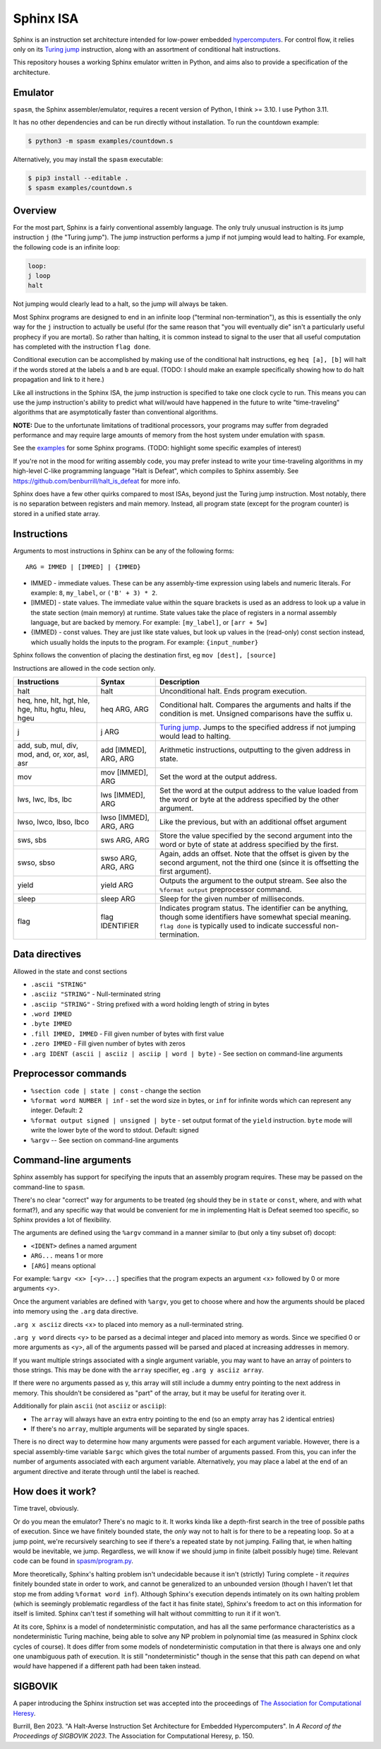 ==========
Sphinx ISA
==========
Sphinx is an instruction set architecture intended for low-power embedded
`hypercomputers <https://en.wikipedia.org/wiki/Hypercomputation>`_.
For control flow, it relies only on its
`Turing jump <https://en.wikipedia.org/wiki/Turing_jump>`_ instruction,
along with an assortment of conditional halt instructions.

This repository houses a working Sphinx emulator written in Python, and
aims also to provide a specification of the architecture.

Emulator
========
``spasm``, the Sphinx assembler/emulator, requires a recent version of
Python, I think >= 3.10.  I use Python 3.11.

It has no other dependencies and can be run directly without
installation.  To run the countdown example:

.. code::

    $ python3 -m spasm examples/countdown.s

Alternatively, you may install the ``spasm`` executable:

.. code::

    $ pip3 install --editable .
    $ spasm examples/countdown.s

Overview
========
For the most part, Sphinx is a fairly conventional assembly language.
The only truly unusual instruction is its jump instruction ``j`` (the
"Turing jump").  The jump instruction performs a jump if not jumping
would lead to halting.  For example, the following code is an infinite
loop:

.. code::

    loop:
    j loop
    halt

Not jumping would clearly lead to a halt, so the jump will always be
taken.

Most Sphinx programs are designed to end in an infinite loop ("terminal
non-termination"), as this is essentially the only way for the ``j``
instruction to actually be useful (for the same reason that "you will
eventually die" isn't a particularly useful prophecy if you are mortal).
So rather than halting, it is common instead to signal to the user that
all useful computation has completed with the instruction ``flag done``.

Conditional execution can be accomplished by making use of the
conditional halt instructions, eg ``heq [a], [b]`` will halt if the
words stored at the labels ``a`` and ``b`` are equal.
(TODO: I should make an example specifically showing how to do halt
propagation and link to it here.)

Like all instructions in the Sphinx ISA, the jump instruction is
specified to take one clock cycle to run.  This means you can use the
jump instruction's ability to predict what will/would have happened in
the future to write "time-traveling" algorithms that are asymptotically
faster than conventional algorithms.

**NOTE:**
Due to the unfortunate limitations of traditional processors, your
programs may suffer from degraded performance and may require large
amounts of memory from the host system under emulation with ``spasm``.

See the `<examples>`_ for some Sphinx programs.
(TODO: highlight some specific examples of interest)

If you're not in the mood for writing assembly code, you may prefer
instead to write your time-traveling algorithms in my high-level C-like
programming language "Halt is Defeat", which compiles to Sphinx
assembly.
See https://github.com/benburrill/halt_is_defeat for more info.

Sphinx does have a few other quirks compared to most ISAs, beyond just
the Turing jump instruction.  Most notably, there is no separation
between registers and main memory.  Instead, all program state (except
for the program counter) is stored in a unified state array.

Instructions
============

Arguments to most instructions in Sphinx can be any of the following
forms::

    ARG = IMMED | [IMMED] | {IMMED}

- IMMED - immediate values.  These can be any assembly-time expression
  using labels and numeric literals.  For example: ``8``, ``my_label``,
  or ``('B' + 3) * 2``.
- [IMMED] - state values.  The immediate value within the square
  brackets is used as an address to look up a value in the state section
  (main memory) at runtime.  State values take the place of registers in
  a normal assembly language, but are backed by memory.  For example:
  ``[my_label]``, or ``[arr + 5w]``
- {IMMED} - const values.  They are just like state values, but look up
  values in the (read-only) const section instead, which usually holds
  the inputs to the program.  For example: ``{input_number}``

Sphinx follows the convention of placing the destination first, eg
``mov [dest], [source]``

Instructions are allowed in the code section only.

===================================================== ======================= ==========================================================
Instructions                                          Syntax                  Description
===================================================== ======================= ==========================================================
halt                                                  halt                    Unconditional halt.  Ends program execution.
heq, hne, hlt, hgt, hle, hge, hltu, hgtu, hleu, hgeu  heq ARG, ARG            Conditional halt.  Compares the arguments and halts if the
                                                                              condition is met.  Unsigned comparisons have the suffix u.
j                                                     j ARG                   `Turing jump <https://en.wikipedia.org/wiki/Turing_jump>`_.
                                                                              Jumps to the specified address if not jumping would lead to
                                                                              halting.
add, sub, mul, div, mod, and, or, xor, asl, asr       add [IMMED], ARG, ARG   Arithmetic instructions, outputting to the given address
                                                                              in state.
mov                                                   mov [IMMED], ARG        Set the word at the output address.
lws, lwc, lbs, lbc                                    lws [IMMED], ARG        Set the word at the output address to the value loaded
                                                                              from the word or byte at the address specified by the
                                                                              other argument.
lwso, lwco, lbso, lbco                                lwso [IMMED], ARG, ARG  Like the previous, but with an additional offset argument
sws, sbs                                              sws ARG, ARG            Store the value specified by the second argument into the
                                                                              word or byte of state at address specified by the first.
swso, sbso                                            swso ARG, ARG, ARG      Again, adds an offset.  Note that the offset is given by
                                                                              the second argument, not the third one (since it is
                                                                              offsetting the first argument).
yield                                                 yield ARG               Outputs the argument to the output stream.  See also the 
                                                                              ``%format output`` preprocessor command.
sleep                                                 sleep ARG               Sleep for the given number of milliseconds.
flag                                                  flag IDENTIFIER         Indicates program status.  The identifier can be anything,
                                                                              though some identifiers have somewhat special meaning.
                                                                              ``flag done`` is typically used to indicate successful
                                                                              non-termination.
===================================================== ======================= ==========================================================


Data directives
===============
Allowed in the state and const sections

- ``.ascii "STRING"``
- ``.asciiz "STRING"`` - Null-terminated string
- ``.asciip "STRING"`` - String prefixed with a word holding length of string in bytes
- ``.word IMMED``
- ``.byte IMMED``
- ``.fill IMMED, IMMED`` - Fill given number of bytes with first value
- ``.zero IMMED`` - Fill given number of bytes with zeros
- ``.arg IDENT (ascii | asciiz | asciip | word | byte)`` - See section on command-line arguments

Preprocessor commands
=====================

- ``%section code | state | const`` - change the section
- ``%format word NUMBER | inf`` - set the word size in bytes, or ``inf``
  for infinite words which can represent any integer.  Default: 2
- ``%format output signed | unsigned | byte`` - set output format of the
  ``yield`` instruction.  ``byte`` mode will write the lower byte of the
  word to stdout.  Default: signed
- ``%argv`` -- See section on command-line arguments

Command-line arguments
======================
Sphinx assembly has support for specifying the inputs that an assembly
program requires.  These may be passed on the command-line to ``spasm``.

There's no clear "correct" way for arguments to be treated (eg should
they be in ``state`` or ``const``, where, and with what format?), and
any specific way that would be convenient for me in implementing Halt is
Defeat seemed too specific, so Sphinx provides a lot of flexibility.

The arguments are defined using the ``%argv`` command in a manner
similar to (but only a tiny subset of) docopt:

- ``<IDENT>`` defines a named argument
- ``ARG...`` means 1 or more
- ``[ARG]`` means optional

For example: ``%argv <x> [<y>...]`` specifies that the program expects
an argument <x> followed by 0 or more arguments <y>.

Once the argument variables are defined with ``%argv``, you get to
choose where and how the arguments should be placed into memory using
the ``.arg`` data directive.

``.arg x asciiz`` directs <x> to placed into memory as a null-terminated
string.

``.arg y word`` directs <y> to be parsed as a decimal integer and placed
into memory as words.  Since we specified 0 or more arguments as <y>,
all of the arguments passed will be parsed and placed at increasing
addresses in memory.

If you want multiple strings associated with a single argument variable,
you may want to have an array of pointers to those strings.  This may be
done with the ``array`` specifier, eg ``.arg y asciiz array``.

If there were no arguments passed as y, this array will still include a
dummy entry pointing to the next address in memory.  This shouldn't be
considered as "part" of the array, but it may be useful for iterating
over it.

Additionally for plain ``ascii`` (not ``asciiz`` or ``asciip``):

- The ``array`` will always have an extra entry pointing to the end (so
  an empty array has 2 identical entries)
- If there's no ``array``, multiple arguments will be separated by
  single spaces.

There is no direct way to determine how many arguments were passed for
each argument variable.  However, there is a special assembly-time
variable ``$argc`` which gives the total number of arguments passed.
From this, you can infer the number of arguments associated with each
argument variable.  Alternatively, you may place a label at the end of
an argument directive and iterate through until the label is reached.

How does it work?
=================
Time travel, obviously.

Or do you mean the emulator?  There's no magic to it.
It works kinda like a depth-first search in the tree of possible paths
of execution.  Since we have finitely bounded state, the *only* way not
to halt is for there to be a repeating loop.  So at a jump point, we're
recursively searching to see if there's a repeated state by not jumping.
Failing that, ie when halting would be inevitable, we jump.  Regardless,
we will know if we should jump in finite (albeit possibly huge) time.
Relevant code can be found in `spasm/program.py <https://github.com/benburrill/sphinx/blob/00bab1c3e04ecc739bfc3280e9f4bcca3fdbd108/spasm/program.py#L291-L368>`_.

More theoretically, Sphinx's halting problem isn't undecidable because
it isn't (strictly) Turing complete - it *requires* finitely bounded state in order
to work, and cannot be generalized to an unbounded version (though I
haven't let that stop me from adding ``%format word inf``).  Although
Sphinx's execution depends intimately on its own halting problem (which
is seemingly problematic regardless of the fact it has finite state),
Sphinx's freedom to act on this information for itself is limited.
Sphinx can't test if something will halt without committing to run it if
it won't.

At its core, Sphinx is a model of nondeterministic computation, and has
all the same performance characteristics as a nondeterministic Turing
machine, being able to solve any NP problem in polynomial time (as
measured in Sphinx clock cycles of course).  It does differ from some
models of nondeterministic computation in that there is always one and
only one unambiguous path of execution.  It is still "nondeterministic"
though in the sense that this path can depend on what *would* have
happened if a different path had been taken instead.

SIGBOVIK
========
A paper introducing the Sphinx instruction set was accepted into the
proceedings of `The Association for Computational Heresy <https://sigbovik.org/>`_.

Burrill, Ben 2023.
"A Halt-Averse Instruction Set Architecture for Embedded Hypercomputers".
In *A Record of the Proceedings of SIGBOVIK 2023*.
The Association for Computational Heresy, p. 150.
